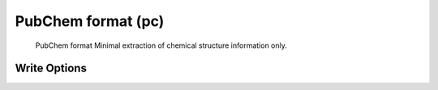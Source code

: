 PubChem format (pc)
===================

 PubChem format   Minimal extraction of chemical structure information only.  

Write Options
~~~~~~~~~~~~~
